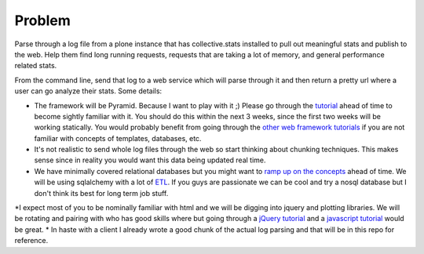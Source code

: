 =======
Problem
=======
Parse through a log file from a plone instance that has collective.stats installed to pull out meaningful stats and publish to the web. Help them find long running requests, requests that are taking a lot of memory, and general performance related stats.

From the command line, send that log to a web service which will parse through it and then return a pretty url where a user can go analyze their stats. Some details:

* The framework will be Pyramid. Because I want to play with it ;) Please go through the `tutorial <http://docs.pylonsproject.org/projects/pyramid_tutorials/en/latest/getting_started/index.html>`_ ahead of time to become sightly familiar with it. You should do this within the next 3 weeks, since the first two weeks will be working statically. You would probably benefit from going through the `other  <https://github.com/noisebridge/web2py-noiselist>`_ `web framework <https://github.com/noisebridge/flask-noiselist>`_ `tutorials <https://github.com/noisebridge/django_noiselist>`_ if you are not familiar with concepts of templates, databases, etc.
*  It's not realistic to send whole log files through the web so start thinking about chunking techniques. This makes sense since in reality you would want this data being updated real time.
* We have minimally covered relational databases but you might want to `ramp up on the concepts <http://developer.apple.com/library/safari/#documentation/iPhone/Conceptual/SafariJSDatabaseGuide/RelationalDatabases/RelationalDatabases.html>`_ ahead of time. We will be using sqlalchemy with a lot of `ETL <http://en.wikipedia.org/wiki/Extract,_transform,_load>`_. If you guys are passionate we can be cool and try a nosql database but I don't think its best for long term job stuff.
*I expect most of you to be nominally familiar with html and we will be digging into jquery and plotting libraries. We will be rotating and pairing with who has good skills where but going through a `jQuery tutorial <http://learn.jquery.com/>`_ and a `javascript tutorial <http://autotelicum.github.com/Smooth-CoffeeScript/literate/js-intro.html>`_ would be great. 
* In haste with a client I already wrote a good chunk of the actual log parsing and that will be in this repo for reference.
